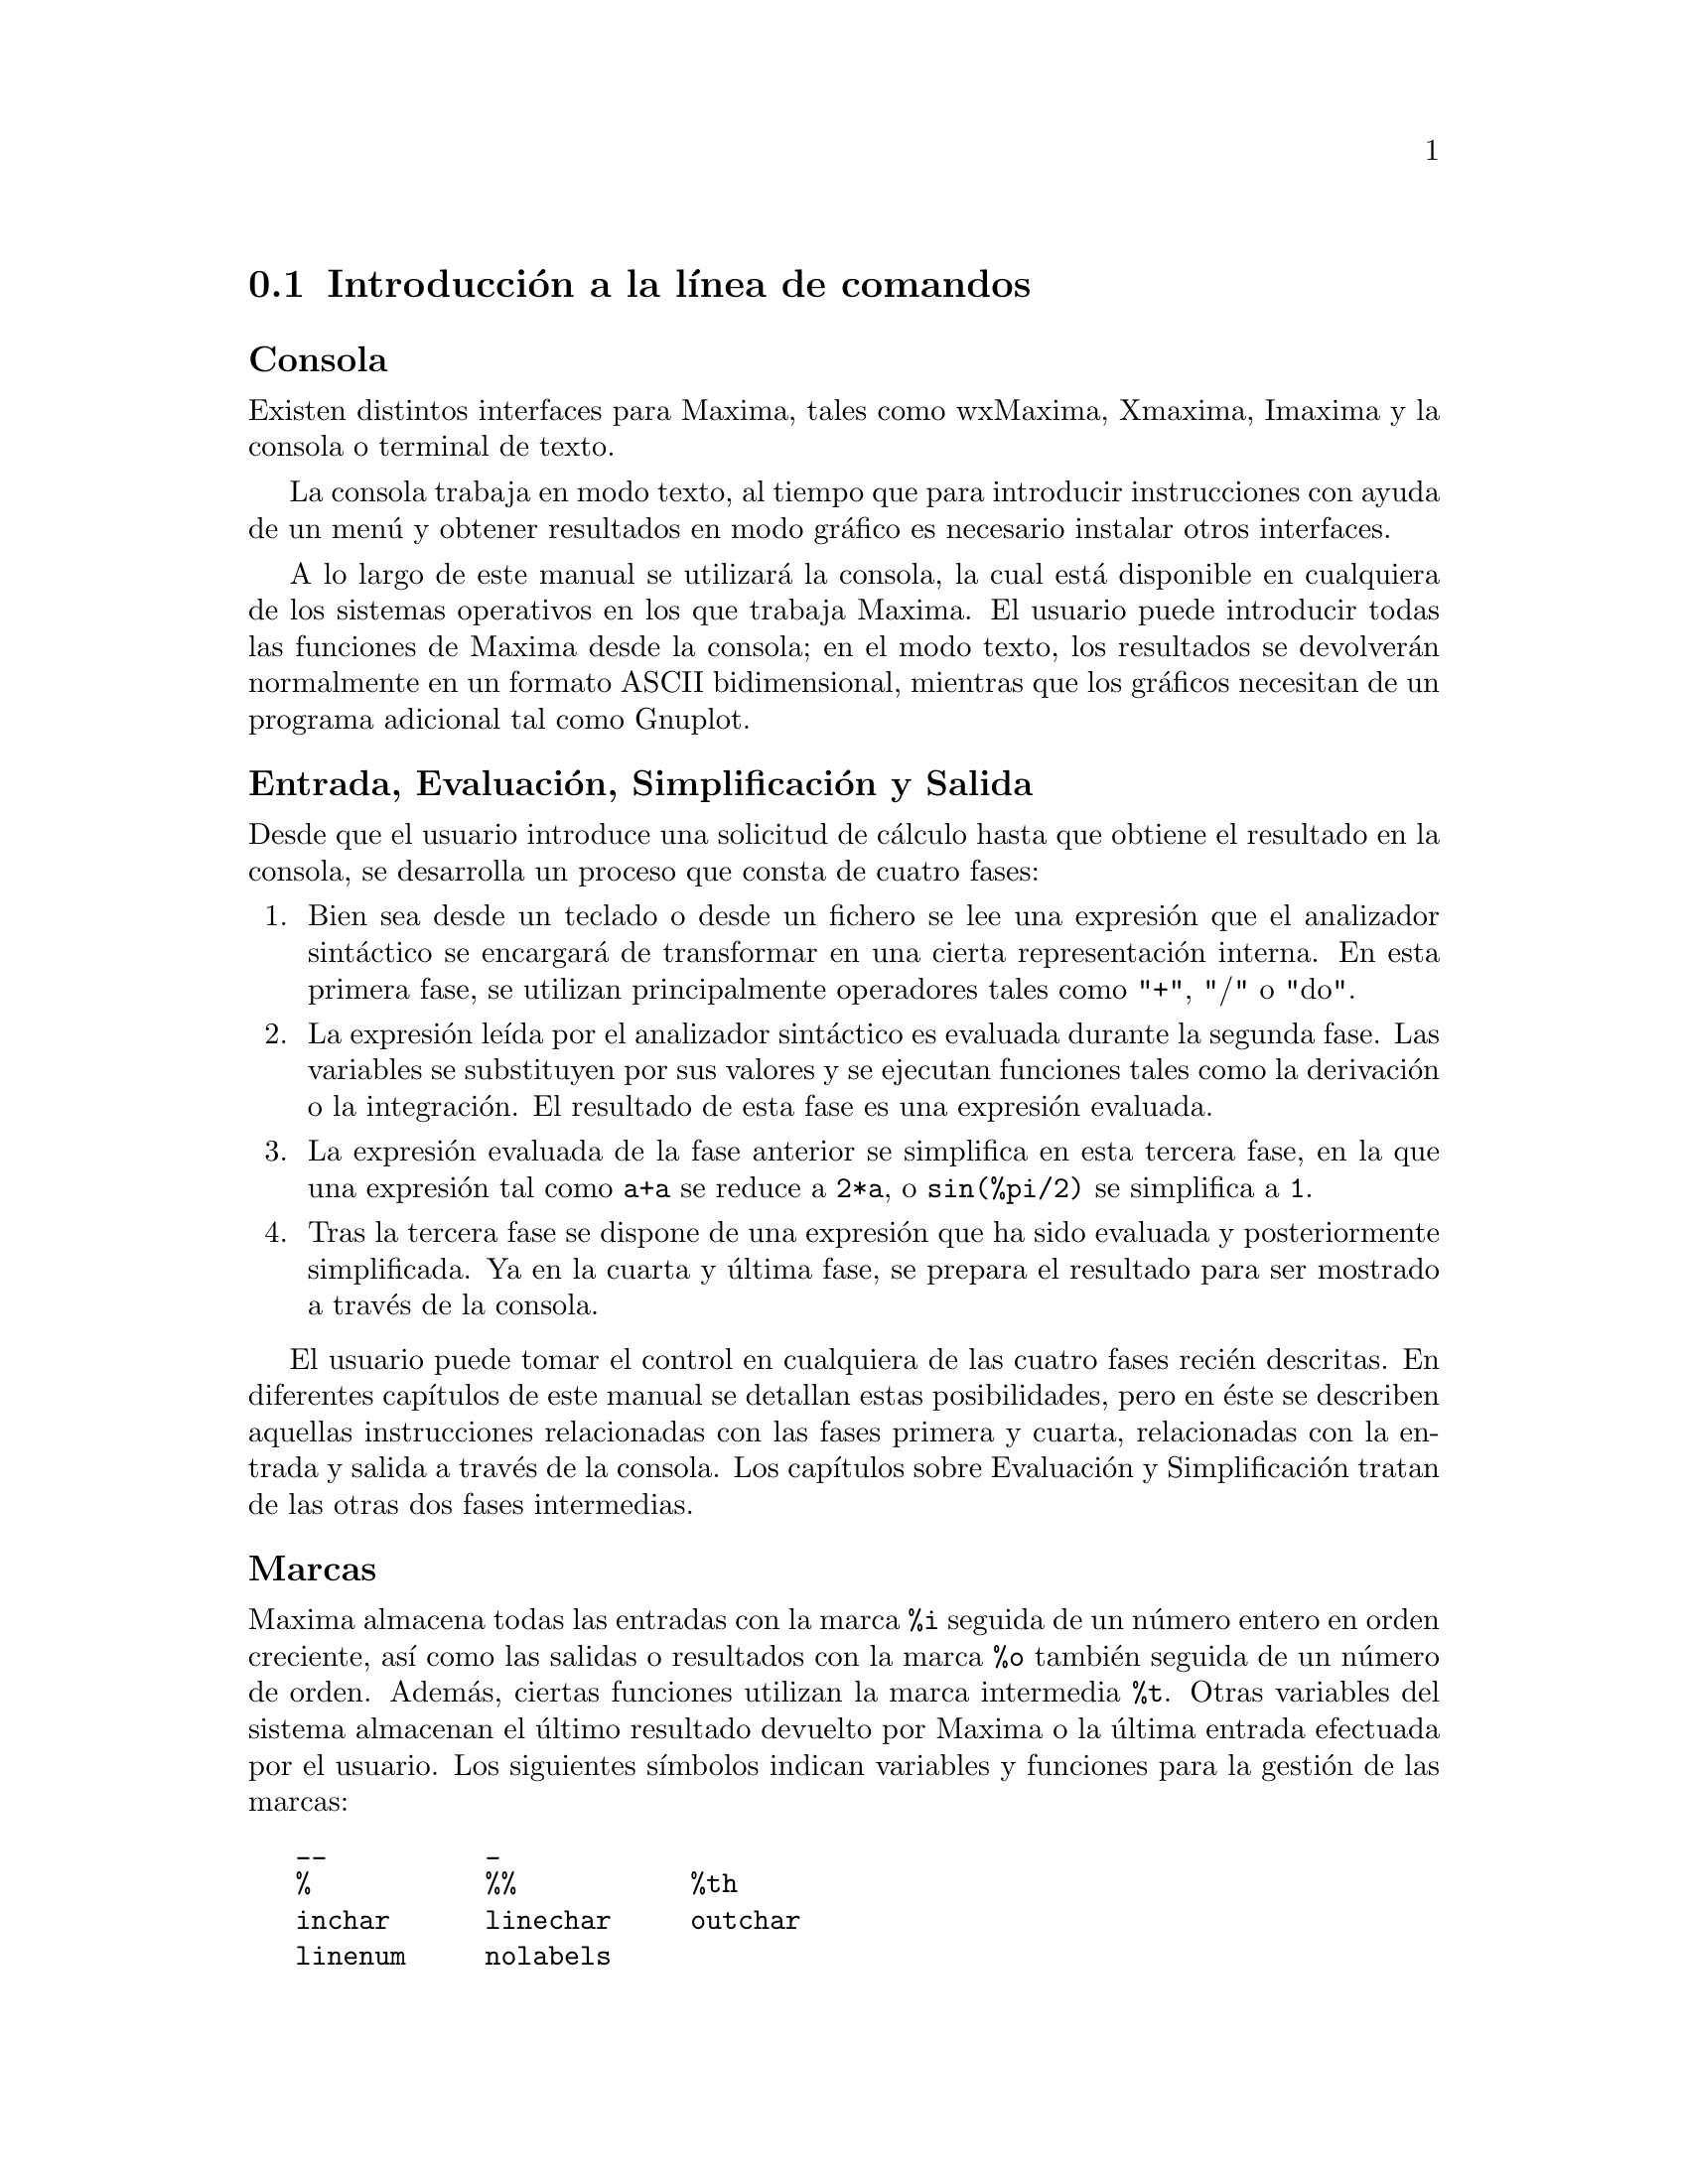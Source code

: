 @c English version 2011-08-10.
@menu
* Introducción a la línea de comandos::
* Funciones y variables para la línea de comandos::
* Funciones y variables para la impresión::
@end menu










@node Introducción a la línea de comandos, Funciones y variables para la línea de comandos, Línea de comandos, Línea de comandos

@section Introducción a la línea de comandos


@subheading Consola

Existen distintos interfaces para Maxima, tales como wxMaxima, Xmaxima, Imaxima
y la consola o terminal de texto.

La consola trabaja en modo texto, al tiempo que para introducir instrucciones
con ayuda de un menú y obtener resultados en modo gráfico es necesario instalar
otros interfaces.

A lo largo de este manual se utilizará la consola, la cual está disponible en
cualquiera de los sistemas operativos en los que trabaja Maxima. El usuario puede
introducir todas las funciones de Maxima desde la consola; en el modo texto, los
resultados se devolverán normalmente en un formato ASCII bidimensional, mientras
que los gráficos necesitan de un programa adicional tal como Gnuplot.

@subheading Entrada, Evaluación, Simplificación y Salida

Desde que el usuario introduce una solicitud de cálculo hasta que obtiene el
resultado en la consola, se desarrolla un proceso que consta de cuatro fases:

@enumerate
@item
Bien sea desde un teclado o desde un fichero se lee una expresión que el
analizador sintáctico se encargará de transformar en una cierta representación
interna. En esta primera fase, se utilizan principalmente operadores tales
como "+", "/" o "do".

@item
La expresión leída por el analizador sintáctico es evaluada
durante la segunda fase. Las variables se substituyen por sus valores y se
ejecutan funciones tales como la derivación o la integración. El resultado 
de esta fase es una expresión evaluada.

@item
La expresión evaluada de la fase anterior se simplifica en esta tercera fase,
en la que una expresión tal como @code{a+a} se reduce a @code{2*a}, o
@code{sin(%pi/2)} se simplifica a @code{1}.

@item
Tras la tercera fase se dispone de una expresión que ha sido evaluada y
posteriormente simplificada. Ya en la cuarta y última fase, se prepara
el resultado para ser mostrado a través de la consola.
@end enumerate

El usuario puede tomar el control en cualquiera de las cuatro fases recién
descritas. En diferentes capítulos de este manual se detallan estas posibilidades,
pero en éste se describen aquellas instrucciones relacionadas con las fases
primera y cuarta, relacionadas con la entrada y salida a través de la consola.
Los capítulos sobre Evaluación y Simplificación tratan
de las otras dos fases intermedias.

@subheading Marcas

Maxima almacena todas las entradas con la marca @code{%i} seguida de un
número entero en orden creciente, así como las salidas o resultados con la
marca @code{%o} también seguida de un número de orden. Además,
ciertas funciones utilizan la marca intermedia @code{%t}. Otras variables
del sistema almacenan el último resultado devuelto por Maxima o la
última entrada efectuada por el usuario. Los siguientes símbolos
indican variables y funciones para la gestión de las marcas:

@verbatim
   __          _        
   %           %%           %th
   inchar      linechar     outchar
   linenum     nolabels
@end verbatim

@subheading Listas informativas

Maxima gestiona listas informativas, cuyos nombres se guardan en la variable
del sistema @code{infolists}. En el presente capítulo se
describen las listas @code{labels}, @code{values} y @code{myoptions}.
Los siguientes símbolos indican variables y funciones
relacionadas con las listas informativas y variables opcionales.

@verbatim
   infolists     labels        values 
   myoptions     optionset
@end verbatim

Otras listas informativas, que se describirán en otros capítulos,
son:

@verbatim
   functions      arrays         macros
   rules          aliases        dependencies 
   gradefs        props          let_rule_packages
   structures
@end verbatim

@subheading Borrado y reiniciación

A fin de establecer el contexto en el que trabaje Maxima, en el que
no haya variables o funciones definidas, o en el que se eliminen
hipótesis, propiedades o definiciones concretas, se dispone de las
siguientes funciones:

@verbatim
   kill     reset     reset_verbosely
@end verbatim

@subheading Otras instrucciones

Se puede acceder a la documentación con los símbolos
@code{?} y @code{??}. En caso de que se utilice @code{?} a modo
de prefijo de un símbolo, éste se interpretará como
símbolo de Lisp. Hay instrucciones para terminar una sesión de 
Maxima o para cambiar a una sesión de Lisp. También es posible conocer el tiempo
que ha necesitado Maxima para realizar un cálculo. Para este tipo de cuestiones,
Maxima dispone de las siguientes instrucciones:

@verbatim
   ?            ??
   playback     prompt     showtime
   quit         to_lisp
@end verbatim

Las funciones @code{read} und @code{readonly} imprimen texto en la consola y
leen la información introducida por el usuario.

@subheading Salida por consola

Antes de mostrar un resultado, se transforma su representación interna 
a otra externa. Por ejemplo, la representación interna de @code{sqrt(x)}
es @code{x^(1/2)}, y ambos formatos pueden ser devueltos por Maxima en
función del valor que guarde la variable opcional @code{sqrtdispflag}.

Los siguientes símbolos y variables opcionales controlan
la salida de resultados por consola:

@verbatim
   %edispflag         absboxchar       display2d
   display_format_internal             exptdispflag
   expt               nexpt            ibase
   linel              lispdisp         negsumdispflag
   obase              pfeformat        powerdisp
   sqrtdispflag       stardisp         ttyoff
@end verbatim

Con las siguientes funciones es posible formatear los resultados:

@verbatim
   disp               display          dispterms
   grind              ldisp            ldisplay
   print
@end verbatim
























@node Funciones y variables para la línea de comandos, Funciones y variables para la impresión, Introducción a la línea de comandos, Línea de comandos

@section Funciones y variables para la línea de comandos


@defvr {Variable del sistema} __
@ifinfo
@vrindex Expresión actual de entrada
@end ifinfo

@code{__} es la expresión de entrada que está siendo actualmente evaluada.
Esto es, mientras se está evaluando una expresión de entrada, 
@code{__} es igual a @var{expr}.

A @code{__} se le asigna la expresión de entrada antes de que ésta sea 
simplificada o evaluada. Sin embargo, el valor de @code{__} es simplificado,
pero no evaluado, cuando su valor es mostrado en el terminal.

La variable @code{__} es reconocida por  @code{batch} y por @code{load}.
Cuando un fichero es procesado por @code{batch}, la variable @code{__}
tiene el mismo significado que en el modo interactivo.
Cuando un fichero es procesado por @code{load}, a la variable @code{__}
se le asigna la última expresión introducida, bien desde el modo
interactivo, bien en un fichero por lotes; en ningún caso se le asigna 
a @code{__} una expresión de entrada del fichero que está siendo procesado.
En particular, si @code{load (@var{filename})} es ejecutado desde el modo
interactivo, entonces @code{__} almacena la expresión @code{load (@var{filename})}
mientras el fichero está siendo procesado.

Véanse también @code{_} y @code{%}.

Ejemplos:

@c ===beg===
@c print ("I was called as", __);
@c foo (__);
@c g (x) := (print ("Current input expression =", __), 0);
@c [aa : 1, bb : 2, cc : 3];
@c (aa + bb + cc)/(dd + ee + g(x));
@c ===end===
@example
(%i1) print ("I was called as", __);
I was called as print(I was called as, __) 
(%o1)              print(I was called as, __)
(%i2) foo (__);
(%o2)                     foo(foo(__))
(%i3) g (x) := (print ("Current input expression =", __), 0);
(%o3) g(x) := (print("Current input expression =", __), 0)
(%i4) [aa : 1, bb : 2, cc : 3];
(%o4)                       [1, 2, 3]
(%i5) (aa + bb + cc)/(dd + ee + g(x));
                            cc + bb + aa
Current input expression = -------------- 
                           g(x) + ee + dd
                                6
(%o5)                        -------
                             ee + dd
@end example

@end defvr





@defvr {Variable del sistema} _
@ifinfo
@vrindex Entrada anterior
@end ifinfo

El símbolo @code{_} representa la última expresión de entrada (esto es, @code{%i1}, @code{%i2}, @code{%i3}, ...).

Al símbolo @code{_} se le asigna la expresión de entrada antes de que ésta sea simplificada o evaluada. Sin embargo, el valor de @code{_} se simplifica (pero no se evalúa) cuando se muestra en el terminal.

La variable @code{_} es reconocida por  @code{batch} y por @code{load}.
Cuando un fichero es procesado por @code{batch}, la variable @code{_}
tiene el mismo significado que en el modo interactivo.
Cuando un fichero es procesado por @code{load}, a la variable @code{_}
se le asigna la última expresión introducida, bien desde el modo
interactivo, bien en un fichero por lotes; en ningún caso se le asigna 
a @code{_} una expresión de entrada del fichero que está siendo procesado.

Véanse también @code{__} y @code{%}.

Ejemplos:

@c ===beg===
@c 13 + 29;
@c :lisp $_
@c _;
@c sin (%pi/2);
@c :lisp $_
@c _;
@c a: 13$
@c b: 29$
@c a + b;
@c :lisp $_
@c _;
@c a + b;
@c ev (_);
@c ===end===
@example
(%i1) 13 + 29;
(%o1)                          42
(%i2) :lisp $_
((MPLUS) 13 29)
(%i2) _;
(%o2)                          42
(%i3) sin (%pi/2);
(%o3)                           1
(%i4) :lisp $_
((%SIN) ((MQUOTIENT) $%PI 2))
(%i4) _;
(%o4)                           1
(%i5) a: 13$
(%i6) b: 29$
(%i7) a + b;
(%o7)                          42
(%i8) :lisp $_
((MPLUS) $A $B)
(%i8) _;
(%o8)                         b + a
(%i9) a + b;
(%o9)                          42
(%i10) ev (_);
(%o10)                         42
@end example

@end defvr



@defvr {Variable del sistema} %
@ifinfo
@vrindex Salida anterior
@end ifinfo

El símbolo @code{%} representa la expresión de salida (esto es, @code{%o1}, @code{%o2}, @code{%o3}, ...)
más reciente calculada por Maxima, independientemente de que la haya mostrado o no.

La variable @code{%} es reconocida por  @code{batch} y por @code{load}.
Cuando un fichero es procesado por @code{batch}, la variable @code{%}
tiene el mismo significado que en el modo interactivo.
Cuando un fichero es procesado por @code{load}, a la variable @code{%}
se le asigna la última expresión introducida, bien desde el modo
interactivo, bien en un fichero por lotes; en ningún caso se le asigna 
a @code{%} una expresión de entrada del fichero que está siendo procesado.

Véanse también @code{_}, @code{%%} y @code{%th}.

@end defvr




@defvr {Variable del sistema} %%
@ifinfo
@vrindex Resultado anterior en una sentencia compuesta
@end ifinfo

En una sentencia compuesta, como @code{block}, @code{lambda} o 
@code{(@var{s_1}, ..., @var{s_n})}, @code{%%} es el valor de la sentencia previa.

La variable @code{%%} no estÃ¡ definida cuando se utiliza en la primera sentencia,
o fuera de una sentencia compuesta.

@code{%%} se puede utilizar con @code{batch} y @code{load}, manteniendo en ambos
casos el mismo significado que en el modo interactivo.

Véase también @code{%}

Ejemplos:

Los siguientes dos ejemplos devuelven el mismo resultado.

@example
(%i1) block (integrate (x^5, x), ev (%%, x=2) - ev (%%, x=1));
                               21
(%o1)                          --
                               2
(%i2) block ([prev], prev: integrate (x^5, x),
               ev (prev, x=2) - ev (prev, x=1));
                               21
(%o2)                          --
                               2

@end example

Una sentencia compuesta puede contener otras sentencias compuestas.
Independientemente de que una sentencia sea simple o compuesta, @code{%%} es 
el valor de la sentencia previa.

@example
(%i3) block (block (a^n, %%*42), %%/6);
                                 n
(%o3)                         7 a
@end example

Dentro de una sentencia compuesta, el valor de @code{%%} puede inspeccionarse
en un punto de interrupción que se abra ejecutando la función @code{break}.
Por ejemplo, escribiendo @code{%%;} en el siguiente ejemplo se obtiene @code{42}.

@example
(%i4) block (a: 42, break ())$

Entering a Maxima break point. Type 'exit;' to resume.
_%%;
42
_
@end example
@end defvr



@deffn {Función} %th (@var{i})
@ifinfo
@fnindex i-ésima salida anterior
@end ifinfo

Es el valor de la expresión de la @var{i}-ésima salida anterior.
Esto es, si la siguiente expresión a calcular es la salida @var{n}-ésima,
@code{%th (@var{m})} es la salida  (@var{n} - @var{m})-ésima.

@code{%th} es reconocido por @code{batch} y @code{load}, interpretándose
de la misma manera que se acaba de indicar. Cuando un fichero es procesado
por @code{load}, @code{%th} se refiere a los cálculos más recientes;
@code{%th} no hace referencia a las expresiones de salida incluidas en el
propio fichero que se está procesando.

Véanse también @code{%} y @code{%%}

Ejemplo:

@code{%th} es útil en ficheros @code{batch} para hacer referencia a grupos de resultados
recién obtenidos.  En este ejemplo se asigna a @code{s} la suma de los cinco resultados.

@example
(%i1) 1;2;3;4;5;
(%o1)                           1
(%o2)                           2
(%o3)                           3
(%o4)                           4
(%o5)                           5
(%i6) block (s: 0, for i:1 thru 5 do s: s + %th(i), s);
(%o6)                          15
@end example
@end deffn



@deffn {Símbolo especial} ?
@ifinfo
@fnindex Busca en la documentaci&oacute;n
@end ifinfo

Como prefijo de una función o nombre de variable, @code{?} significa que el nombre es de Lisp, no de Maxima.
Por ejemplo, @code{?round} representa la función de Lisp @code{ROUND}.
Véase @code{Lisp y Maxima} para más información.

La notación @code{? word} (un símbolo de interrogación
seguido de una palabra y separados por un espacio)
equivale a @code{describe ("word")}.
El símbolo de interrogación debe escribirse al
comienzo de la línea de entrada; en caso contrario
no se reconoce como una solicitud de documentación.

@end deffn

@deffn {Símbolo especial} ??
@ifinfo
@fnindex Busca coincidencias inexactas en la documentaci&oacute;n
@end ifinfo

La notación @code{?? palabra} (@code{??} seguido de un espacio
y una palabra) equivale a @code{describe("palabra", inexact)}.
El símbolo de interrogación debe escribirse al
comienzo de la línea de entrada; en caso contrario
no se reconoce como una solicitud de documentación.

@end deffn



@defvr {Variable opcional} inchar
Valor por defecto: @code{%i}

La variable @code{inchar} es el prefijo de las etiquetas de las
expresiones introducidas por el usuario. Maxima crea automáticamente 
una etiqueta para cada expresión de entrada concatenando @code{inchar} 
y @code{linenum}.

A @code{inchar} se le puede asignar cualquier símbolo 
o cadena, no necesariamente un caracácter sencillo. Puesto que
internamente Maxima solo tiene en cuenta el primer carácter del
prefijo, los prefijos @code{inchar}, @code{outchar} y @code{linechar}
deben comenzar con caracteres diferentes; en caso contrario, sentencias
como @code{kill(inlables)} pueden dar resultados inesperados.

Véase también @code{labels}.

Ejemplo:

@c ===beg===
@c inchar: "input";
@c expand((a+b)^3);
@c ===end===
@example
(%i1) inchar: "input";
(%o1)                         input
(input2) expand((a+b)^3);
                     3        2      2      3
(%o2)               b  + 3 a b  + 3 a  b + a
(input3)
@end example

@end defvr


@defvr {Variable del sistema} infolists
Valor por defecto: @code{[]}

La variable @code{infolists} es una lista con los nombres de todas las listas que guardan información sobre Maxima. Estas son:

@table @code
@item labels
Todas las etiquetas @code{%i}, @code{%o} y @code{%t} con valores asignados.
@item values
Todos los átomos que son variables de usuario, no opciones de Maxima creadas con  @code{:} o @code{::}.
@item functions
Todas las funciones de usuario creadas con @code{:=} o @code{define}.
@item arrays
Arreglos declarados y no declarados, creados por @code{:}, @code{::} o @code{:=}.
@c AREN'T THERE OTHER MEANS OF CREATING ARRAYS ??
@item macros
Cualquier macro definida por el usuario.
@item myoptions
Todas las opciones inicializadas por el usuario, independientemente de que posteriormente hayan sido devueltas a sus valores por defecto.
@item rules
Reglas de patrones y simplificación definidas por el usuario, creadas con @code{tellsimp}, @code{tellsimpafter}, @code{defmatch} o @code{defrule}.
@item aliases
Átomos que tienen un "alias" definido por el usuario, creado por las funciones @code{alias}, @code{ordergreat} o @code{orderless} o por haber declarado el átomo como @code{noun} (nombre) con @code{declare}.
@item dependencies
Átomos que tienen dependencias funcionales, creados por las funciones @code{depends} o @code{gradef}.
@item gradefs
Funciones que tienen derivadas definidas por el usuario, creadas por la función @code{gradef}.
@item props
Todos los átomos que tengan cualquier propiedad que no sea de las mencionadas hasta ahora, como las establecidas por @code{atvalue}, @code{matchdeclare}, etc., así como propiedadas especificadas en la función @code{declare}.
@item let_rule_packages
Todos los paquetes de reglas @code{let} definidos por el usuario, junto con el paquete especial @code{default_let_rule_package}; @code{default_let_rule_package} es el nombre del paquete de reglas utilizado cuando no se use ningún otro especificado por el usuario.
@end table

@end defvr



@deffn {Función} kill (@var{a_1}, ..., @var{a_n})
@deffnx {Función} kill (labels)
@deffnx {Función} kill (inlabels, outlabels, linelabels)
@deffnx {Función} kill (@var{n})
@deffnx {Función} kill ([@var{m}, @var{n}])
@deffnx {Función} kill (values, functions, arrays, ...)
@deffnx {Función} kill (all)
@deffnx {Función} kill (allbut (@var{a_1}, ..., @var{a_n}))
Elimina todas las asignaciones (valor, función, arreglo o regla) hechas a los
argumentos @var{a_1}, ..., @var{a_n}.
Un argumento @var{a_k} puede ser un símbolo o el elemento
de un array. Si @var{a_k} es elemento de un array, @code{kill} elimina la
asignación hecha a este elemento sin afectar al resto del array.

Se reconocen varios argumentos especiales. 
Se pueden combinar diferentes clases de argumentos, 
como por ejemplo, @code{kill (inlabels, functions, allbut (foo, bar))}.

La instrucción @code{kill (labels)} borra todas las asignaciones asociadas
a las etiquetas de entrada, de salida e intermedias creadas hasta el
momento. La instrucción @code{kill (inlabels)} elimina únicamente
las asignaciones de las etiquetas de entrada que comienzan con el
valor actual de @code{inchar}. Del mismo modo, @code{kill (outlabels)}
elimina únicamente las asignaciones de las etiquetas de salida
que comienzan con el valor actual de @code{outchar}. Finalmente,
@code{kill (linelabels)} elimina únicamente las asignaciones
de las etiquetas de las expresiones intermedias
que comienzan con el valor actual de @code{linechar}.

La instrucción @code{kill (@var{n})}, siendo @var{n} un entero,
elimina las asignaciones de las últimas @var{n} etiquetas, tanto
de entrada como de salida.

La instrucción @code{kill ([@var{m}, @var{n}])} elimina las asignaciones
hechas a las etiquetas de entrada y salida desde la @var{m} hasta la@var{n}.

La instrucción @code{kill (@var{infolist})}, siendo @var{infolist} 
cualquier elemento de @code{infolists} (como @code{values}, @code{functions} 
o @code{arrays}), elimina todas las asignaciones hechas a los elementos de
@var{infolist}. Véase también @code{infolists}.

La instrucción @code{kill (all)} elimina todas las asignaciones de
todas las variables, pero no reinicia las variables globales a sus
valores por defecto. Véase también @code{reset}.

La instrucción @code{kill (allbut (@var{a_1}, ..., @var{a_n}))}
elimina las asignaciones hechas a todas las variables,
excepto a @var{a_1}, ..., @var{a_n}; la instrucción
@code{kill (allbut (@var{infolist}))} elimina todas las asignaciones,
excepto las de los elementos de @var{infolist}, pudiendo ser @var{infolist}
igual a @code{values}, @code{functions}, @code{arrays}, etc.

La memoria reservada para una asignación no se libera hasta que
no se vacíen todos los símbolos
asociados con esta asignación; por ejemplo, para liberar la memoria
del valor de un símbolo es necesario eliminar tanto
la asignación de la etiqueta de salida que muestra el resultado,
como la del propio símbolo.

La función @code{kill} no evalua sus argumentos. 
El operador comilla-comilla, @code{'@w{}'}, obliga a que se realice la evaluación.

La llamada @code{kill (@var{symbol})} elimina todas las propiedades de @var{symbol}.
Por el contrario, @code{remvalue}, @code{remfunction}, @code{remarray} y @code{remrule}
eliminan propiedades específicas. 

@code{kill} siempre devuelve @code{done}, incluso cuando alguno de sus 
argumentos carecía de asignación previa. 

@end deffn



@deffn {Función} labels (@var{symbol})
@deffnx {Variable del sistema} labels
Retorna la lista de etiquetas de entrada, salida o de expresiones intermedias las cuales empiezan con @var{symbol}. 
Típicamente @var{symbol} es el valor de las variables @code{inchar}, @code{outchar} o @code{linechar}. 
El caractér de etiqueta puede ser pasado con o sin signo de porcentaje, 
así, por ejemplo, @code{i} y @code{%i} producen el mismo resultado.  

Si ninguna etiqueta empieza con @var{symbol}, @code{labels} retorna a una
lista vacía. 

La función @code{labels} no evalua su argumento.
El operador comilla-comilla, @code{'@w{}'}, obliga a que se realice la evaluación.
Por ejemplo, 
@code{labels (''inchar)} devuelve las etiquetas de entrada que empiezan con el caractér de etiqueta de entrada actual. 

La variable @code{labels} es una lista de las etiquetas de entrada, salida y expresiones intermedias, incluyendo todas las etiquetas anteriores en el caso de que @code{inchar}, @code{outchar} o @code{linechar} hayan sido redefinidas. 

Por defecto, Maxima muestra el resultado de cada expresión introducida por el usuario, asignando al resultado una etiqueta de salida. 
La salida (es decir el resultado) puede ser suprimida terminando la expresión de entrada con un @code{$} (signo de dólar) en vez de un @code{;} (punto y coma). 
En este caso, se crea la etiqueta de salida y se le asigna el resultado, aunque éste no se muestre; aún así, la etiqueta puede ser referenciada de la misma forma que se hace con aquéllas cuyos resultados sí son mostrados.

Véanse también: @code{%}, @code{%%} y @code{%th}. 

Las etiquetas de expresiones intermedias pueden ser generadas por algunas funciones. El interruptor @code{programmode} controla si @code{solve} y algunas otras funciones generan etiquetas de expresiones intermedias en vez de retornar una lista de expresiones. 
Algunas otras funciones, tales como @code{ldisplay}, siempre generan etiquetas de expresiones intermedias. 
 

Véase también: @code{inchar}, @code{outchar}, @code{linechar} y @code{infolists}.

@end deffn




@defvr {Variable opcional} linechar
Valor por defecto: @code{%t}

La variable @code{linechar} es el prefijo de las etiquetas que
genera Maxima para expresiones intermedias. Cuando sea necesario,
Maxima creará una etiqueta para cada expresión intermedia 
concatenando @code{linechar} y @code{linenum}.

A @code{linechar} se le puede asignar cualquier símbolo 
o cadena, no necesariamente un caracácter sencillo. Puesto que
internamente Maxima solo tiene en cuenta el primer carácter del
prefijo, los prefijos @code{inchar}, @code{outchar} y @code{linechar}
deben comenzar con caracteres diferentes; en caso contrario, sentencias
como @code{kill(inlables)} pueden dar resultados inesperados.

Las expresiones intermedias pueden ser mostradas o no.
Véanse también @code{programmode} y @code{labels}.

@end defvr



@defvr {Variable del sistema} linenum
El número de la línea del par de expresiones de entrada y salida actuales. 
@end defvr



@defvr {Variable del sistema} myoptions
Valor por defecto: @code{[]}

@code{myoptions} es la lista de todas las opciones que nunca fueron reconfiguradas por el usuario, aunque éstas hayan sido reconfiguradas a su valor por defecto. 

@end defvr


@defvr {Variable opcional} nolabels
Valor por defecto: @code{false}

Cuando @code{nolabels} vale @code{true},
las etiquetas de entrada y salida 
(@code{%i} y @code{%o}, respectivamente)
son mostradas, pero a éstas no se les 
asignan los resultados; además, las etiquetas no se
incorporan a la lista @code{labels}.
Puesto que a las etiquetas no se les asignan resultados, 
el colector de basura puede recuperar la memoria ocupada
por éstos.

En el caso contrario, a las etiquetas de entrada y salida se les asignan los resultados correspondientes y son añadidas a la lista @code{labels}.

Las etiquetas de expresiones intermedias (@code{%t}) no se ven afectadas por la variable @code{nolabels};
independientemente de que @code{nolabels} valga @code{true} o @code{false}, a las etiquetas de expresiones intermedias se les asignan siempre valores, además de ser añadidas a la lista @code{labels}.

Véanse también @code{batch}, @code{batchload} y @code{labels}. 

@end defvr


@defvr {Variable opcional} optionset
Valor por defecto: @code{false}

Cuando @code{optionset} tiene como valor @code{true}, Maxima imprime un
mensaje cada vez que una opción de Maxima es reconfigurada. Esto es 
muy útil si el usuario duda con frecuencia de la correctitud de alguna
opción y quiere estar seguro de la variable a la que él asignó un
valor fue verdaramente una variable opción (o interruptor). 

Ejemplo:

@example
(%i1) optionset:true;
assignment: assigning to option optionset
(%o1)                         true
(%i2) gamma_expand:true;
assignment: assigning to option gamma_expand
(%o2)                         true
@end example
@end defvr


@defvr {Variable opcional} outchar
Valor por defecto: @code{%o}

La variable @code{outchar} es el prefijo de las etiquetas de las 
expresiones calculadas por Maxima. Maxima crea automáticamente 
una etiqueta para cada expresión calculada concatenando @code{outchar}
y @code{linenum}.

A @code{outchar} se le puede asignar cualquier símbolo 
o cadena, no necesariamente un caracácter sencillo. Puesto que
internamente Maxima solo tiene en cuenta el primer carácter del
prefijo, los prefijos @code{inchar}, @code{outchar} y @code{linechar}
deben comenzar con caracteres diferentes; en caso contrario, sentencias
como @code{kill(inlables)} pueden dar resultados inesperados.

Véase también @code{labels}.

Ejemplo:

@c ===beg===
@c outchar: "output";
@c expand((a+b)^3);
@c ===end===
@example
(%i1) outchar: "output";
(output1)                    output
(%i2) expand((a+b)^3);
                     3        2      2      3
(output2)           b  + 3 a b  + 3 a  b + a
(%i3)
@end example
@end defvr



@deffn {Función} playback ()
@deffnx {Función} playback (@var{n})
@deffnx {Función} playback ([@var{m}, @var{n}])
@deffnx {Función} playback ([@var{m}])
@deffnx {Función} playback (input)
@deffnx {Función} playback (slow)
@deffnx {Función} playback (time)
@deffnx {Función} playback (grind)
Muestra las entradas, salidas y expresiones intermedias 
sin recalcularlas. 
@code{playback} sólo muestra las expresiones asociadas con etiquetas; 
cualquier otra salida (tal como texto impreso por @code{print} o @code{describe}, o mensajes de error) no es mostrada. 
Véase también: @code{labels}. 

@code{playback} no evalua sus argumentos. 
El operador comilla-comilla, @code{'@w{}'}, obliga a que se realice la evaluación.
@code{playback} siempre devuelve @code{done}. 

@code{playback ()} (sin argumentos) muestra todas las entradas, salidas y expresiones intermedias generadas hasta el momento. 
Una expresión de salida es mostrada incluso si ésta fue suprimida por el caracter de terminación @code{$}, cuando fue originalmente calculada. 

@code{playback (@var{n})}  muestra las @var{n} expresiones más recientes. Cada entrada, salida y expresión intermedia cuenta como una. 

@code{playback ([@var{m}, @var{n}])} muestra entradas, salidas y expresiones intermedias con los números desde @var{m} hasta @var{n}, ambos inclusive. 

@code{playback ([@var{m}])} es equivalente a @code{playback ([@var{m}, @var{m}])};
esto usualmente imprime un par de expresiones de entrada y salida. 

@code{playback (input)} muestra todas las expresiones de entrada generadas hasta el momento. 

@code{playback (slow)} hace pausas entre expresiones y
espera a que el usuario pulse la tecla @code{enter} para continuar. 
Esto es un comportamiento similar a @code{demo}. 

@c WHAT DOES THE FOLLOWING MEAN ???
@c HAY QUE ESPERAR PARA ACLARAR ESTA PARTE
@code{playback (slow)} es muy útil en conjunción con @code{save} o
@code{stringout} cuando se crea un archivo secundario de almacenamiento con el objetivo de elegir cuidadosamente las expresiones realmente útiles. 

@c @code{playback (slow)} is useful in conjunction with @code{save} or @code{stringout}
@c when creating a secondary-storage file in order to pick out useful expressions.

@code{playback (time)} muestra el tiempo de computo por cada expresión. 

@c DON'T BOTHER TO MENTION OBSOLETE OPTIONS !!!
@c The arguments @code{gctime} and @code{totaltime} have the same effect as @code{time}.

@code{playback (grind)} muestra las expresiones de entrada 
en el mismo formato como la función @code{grind}. 
Las expresiones de salida no se ven afectadas por la opción 
@code{grind}. 
Vea @code{grind}. 
Los argumentos pueden ser combinados, por ejemplo, 
@code{playback ([5, 10], grind, time, slow)}.
@c APPEARS TO BE input INTERSECT (UNION OF ALL OTHER ARGUMENTS). CORRECT ???

@end deffn


@defvr {Variable opcional} prompt
Valor por defecto: @code{_}

@code{prompt} es el símbolo del prompt de la función @code{demo}, 
del modo @code{playback (slow)} y del bucle de interrupción de Maxima (el que se invoca con @code{break}). 

@end defvr




@deffn {Función} quit ()
Termina una sesión de Maxima. 
Nótese que la función debe ser invocada como @code{quit();} o @code{quit()$}, no como @code{quit}. 

Para parar un cálculo muy demorado 
pulse @code{Control-C}. 
La acción por defecto es retornar a prompt de Maxima. 
Si @code{*debugger-hook*} tiene como valor @code{nil},
pulsar @code{Control-C} abrirá el depurador de Lisp. 
Vea también: @code{debugging}. 

@end deffn


@deffn {Función} read (@var{expr_1}, ..., @var{expr_n})
Imprime @var{expr_1}, ..., @var{expr_n} y a continuación lee una expresión desde la consola y devuelve la expresión evaluada. La expresión termina con un punto y coma @code{;} o con el símbolo de dólar @code{$}.

Véase también @code{readonly}.

@example
(%i1) foo: 42$ 
(%i2) foo: read ("foo vale", foo, " -- nuevo valor.")$
foo vale 42  -- nuevo valor. 
(a+b)^3;
(%i3) foo;
                                     3
(%o3)                         (b + a)
@end example

@end deffn



@deffn {Función} readonly (@var{expr_1}, ..., @var{expr_n})
Imprime @var{expr_1}, ..., @var{expr_n} y a continuación lee una expresión desde la consola y devuelve la expresión sin evaluar. La expresión termina con un punto y coma @code{;} o con el símbolo de dólar @code{$}.

@example
(%i1) aa: 7$
(%i2) foo: readonly ("Introducir expresion:");
Introducir expresion: 
2^aa;
                                  aa
(%o2)                            2
(%i3) foo: read ("Introducir expresion:");
Introducir expresion: 
2^aa;
(%o3)                            128
@end example

Véase también @code{read}.

@end deffn



@deffn {Función} reset ()
Reconfigura muchas variables y opciones globales y algunas otras variables a sus valores por defecto. 

@code{reset} procesa las variables que se encuentran en la lista Lisp 
@code{*variable-initial-values*}. 
La macro Lisp @code{defmvar} pone las variables en ésta lista (entre otras acciones). 
Muchas, pero no todas, las variables y opciones globales son definidas por @code{defmvar}, y algunas variables definidas por @code{defmvar} no son ni variables ni opciones globales. 

@end deffn


@defvr {Variable opcional} showtime
Valor por defecto: @code{false}

Cuando @code{showtime} tiene como valor @code{true}, el tiempo de cálculo y el tiempo de retardo se imprimen junto con la salida de cada expresión. 

El tiempo de cálculo se almacena siempre, de manera que @code{time} y @code{playback} puedan mostrar el tiempo de cálculo incluso cuando @code{showtime} vale @code{false}.

Véase también @code{timer}.

@end defvr


@deffn {Function} to_lisp ()
Entra en el intérprete Lisp bajo Maxima. @code{(to-maxima)} retorna de nuevo a Maxima. 

Ejemplo:

Define una función y entra en el nivel Lisp. La definición
se consulta en la lista de propiedades, luego se extrae la definición
de la función, se factoriza y almacena el resultado en la variable @code{$result}.
Esta variable se puede utilizar luego una vez se haya vuelto al nivel
de Maxima.

@example
(%i1) f(x):=x^2+x;
                                         2
(%o1)                           f(x) := x  + x
(%i2) to_lisp();
Type (to-maxima) to restart, ($quit) to quit Maxima.

MAXIMA> (symbol-plist '$f)
(MPROPS (NIL MEXPR ((LAMBDA) ((MLIST) $X) ((MPLUS) ((MEXPT) $X 2) $X))))
MAXIMA> (setq $result ($factor (caddr (mget '$f 'mexpr))))
((MTIMES SIMP FACTORED) $X ((MPLUS SIMP IRREDUCIBLE) 1 $X))
MAXIMA> (to-maxima)
Returning to Maxima
(%o2)                                true
(%i3) result;
(%o3)                              x (x + 1)
@end example
@end deffn



@defvr {Variable del sistema} values
Valor inicial: @code{[]}

@code{values} es una lista de todas las variables que el usuario ha creado
(no incluye las opciones de Maxima ni los interruptores). 
La lista comprende los símbolos a los que se ha asignado un
valor mediante @code{:} o @code{::}.

Si el valor de una variable se borra con cualquiera de las instrucciones
@code{kill}, @code{remove} o @code{remvalue}, dicha variable desaparece
de la lista @code{values}.

Véase @code{functions} para una lista de funciones definidas por el
usuario.

Ejemplos:

Primero, @code{values} muestra los símbolos @code{a}, 
@code{b} y @code{c}, pero no @code{d}, pues no tiene valor asignado,
ni la función de usuario @code{f}. Luego los valores de las variables se
borran y @code{values} queda como una lista vacía.

@c ===beg===
@c [a:99, b:: a-90, c:a-b, d, f(x):=x^2];
@c values;
@c [kill(a), remove(b,value), remvalue(c)];
@c values;
@c ===end===
@example
(%i1) [a:99, b::a-90, c:a-b, d, f(x):= x^2];
                                                  2
(%o1)                     [99, 9, 90, d, f(x) := x ]
(%i2) values;
(%o2)                              [a, b, c]
(%i3) [kill(a), remove(b,value), remvalue(c)];
(%o3)                          [done, done, [c]]
(%i4) values;
(%o4)                                 []
@end example

@end defvr













@node Funciones y variables para la impresión, , Funciones y variables para la línea de comandos, Línea de comandos

@section Funciones y variables para la impresión


@defvr {Variable opcional} %edispflag
Valor por defecto: @code{false}

Si @code{%edispflag} vale @code{true}, Maxima muestra @code{%e} elevado
a un exponente negativo como un cociente. Por ejemplo, @code{%e^-x} se
muestra como @code{1/%e^x}. Véase también @code{exptdispflag}.

Ejemplo:

@c ===beg===
@c %e^-10;
@c %edispflag:true$
@c %e^-10;
@c ===end===
@example
(%i1) %e^-10;
                               - 10
(%o1)                        %e
(%i2) %edispflag:true$
(%i3) %e^-10;
                               1
(%o3)                         ----
                                10
                              %e
@end example
@end defvr



@defvr {Variable opcional} absboxchar
Valor por defecto: @code{!}

La variable @code{absboxchar} es el carácter utilizado para representar el valor absoluto de una expresión que ocupa más de una línea de altura.

Ejemplo:

@example
(%i1) abs((x^3+1));
                            ! 3    !
(%o1)                       !x  + 1!
@end example
@end defvr


@deffn {Función} disp (@var{expr_1}, @var{expr_2}, ...)

Es como @code{display} pero sólo se muestran los valores de
los argumentos, no las ecuaciones. Es útil para argumentos 
complicados que no tienen nombre o en situaciones en las que 
solamente es de interés el valor del argumento pero no su nombre.

Véanse también @code{ldisp} y @code{print}.

Ejemplos:

@c ===beg===
@c b[1,2]:x-x^2$
@c x:123$
@c disp(x, b[1,2], sin(1.0));
@c ===end===
@example
(%i1) b[1,2]:x-x^2$
(%i2) x:123$
(%i3) disp(x, b[1,2], sin(1.0));
                               123

                                  2
                             x - x

                        .8414709848078965

(%o3)                         done
@end example
@end deffn


@deffn {Función} display (@var{expr_1}, @var{expr_2}, ...)

Muestra las ecuaciones cuyos miembros izquierdos son 
@var{expr_i} sin evaluar y cuyos miembros derechos son los 
valores de las expresiones. Esta función es útil en los 
bloques y en las sentencias @code{for} para mostrar resultados 
intermedios.  Los argumentos de @code{display} suelen ser átomos, 
variables subindicadas o llamadas a funciones.

Véanse también @code{ldisplay}, @code{disp} y @code{ldisp}.

Ejemplos:

@c ===beg===
@c b[1,2]:x-x^2$
@c x:123$
@c display(x, b[1,2], sin(1.0));
@c ===end===
@example
(%i1) b[1,2]:x-x^2$
(%i2) x:123$
(%i3) display(x, b[1,2], sin(1.0));
                             x = 123

                                      2
                         b     = x - x
                          1, 2

                  sin(1.0) = .8414709848078965

(%o3)                         done
@end example
@end deffn


@defvr {Variable opcional} display2d
Valor por defecto: @code{true}

Si @code{display2d} vale @code{false}, la salida por consola es
una cadena unidimensional, en lugar de una expresión bidimensional.

Véase también @code{leftjust} para cambiar la justificación a
la izquierda o el centrado de la ecuación.

Ejemplo:

@c ===beg===
@c x/(x^2+1);
@c display2d:false$
@c x/(x^2+1);
@c ===end===
@example
(%i1) x/(x^2+1);
                               x
(%o1)                        ------
                              2
                             x  + 1
(%i2) display2d:false$
(%i3) x/(x^2+1);
(%o3) x/(x^2+1)
@end example
@end defvr


@defvr {Variable opcional} display_format_internal
Valor por defecto: @code{false}

Si @code{display_format_internal} vale @code{true},
las expresiones se muestran sin ser transformadas de manera que oculten su representación matemática interna. Se representa lo que la función @code{inpart} devolvería, en oposición a @code{part}.

Ejemplos:

@example
User     part       inpart
a-b;      a - b     a + (- 1) b

           a            - 1
a/b;       -         a b
           b
                       1/2
sqrt(x);   sqrt(x)    x

          4 X        4
X*4/3;    ---        - X
           3         3
@end example

@end defvr


@deffn {Función} dispterms (@var{expr})
Muestra @var{expr} en partes, una debajo de la otra.
Esto es, primero se muestra el operador de @var{expr}, luego 
cada término si se trata de una suma, o cada factor si es un 
producto, o si no se muestra separadamente la parte de una expresión 
más general. Es útil si @var{expr} es demasiado grande para 
representarla de otra forma.  Por ejemplo, si @code{P1}, @code{P2}, ...  
son expresiones muy grandes, entonces el programa de representación 
puede superar el espacio de almacenamiento tratando de mostrar 
@code{P1 + P2 + ...} todo junto.  Sin embargo, @code{dispterms (P1 + P2 + ...)} 
muestra @code{P1}, debajo  @code{P2}, etc.  Cuando una expresión exponencial 
es demasiado ancha para ser representada como @code{A^B}, si no se utiliza 
@code{dispterms}, entonces aparecerá como @code{expt (A, B)} (o como 
@code{ncexpt (A, B)}, en lugar de @code{A^^B}).

Ejemplo:

@example
(%i1) dispterms(2*a*sin(x)+%e^x);

+

2 a sin(x)

  x
%e

(%o1)                         done
@end example
@end deffn


@deffn {Símbolo especial} expt (@var{a}, @var{b})
@deffnx {Símbolo especial} ncexpt (@var{a}, @var{b})
Si una expresión exponencial es demasiado ancha para ser mostrada como @code{@var{a}^@var{b}} aparecerá como @code{expt (@var{a}, @var{b})} (o como @code{ncexpt (@var{a}, @var{b})} en lugar de @code{@var{a}^^@var{b}}).

@c THIS SEEMS LIKE A BUG TO ME. expt, ncexpt SHOULD BE RECOGNIZED SINCE MAXIMA
@c ITSELF PRINTS THEM SOMETIMES. THESE SHOULD JUST SIMPLIFY TO ^ AND ^^, RESPECTIVELY.
Las funciones @code{expt} y @code{ncexpt} no se reconocen en una entrada.

@end deffn


@defvr {Variable opcional} exptdispflag
Valor por defecto: @code{true}

Si @code{exptdispflag} vale @code{true}, Maxima muestra las expresiones con 
exponentes negativos como cocientes. Véase también @code{%edispflag}.

Ejemplo:

@example
(%i1) exptdispflag:true;
(%o1)                         true
(%i2) 10^-x;
                                1
(%o2)                          ---
                                 x
                               10
(%i3) exptdispflag:false;
(%o3)                         false
(%i4) 10^-x;
                                - x
(%o4)                         10
@end example

@end defvr


@deffn {Función} grind (@var{expr})
@deffnx {Variable opcional} grind
La función @code{grind} imprime @var{expr}
en la consola en un formato admisible como entrada para Maxima. La función 
@code{grind} devuelve siempre @code{done}.

Cuando @var{expr} es el nombre de una función o macro, @code{grind}
muestra la definición de la función o de la macro en lugar de sólo
su nombre.

Véase también @code{string}, que devuelve una cadena en lugar de imprimir la salida. La función
@code{grind} intenta imprimir la expresión de forma que sea lago más sencilla de leer que la salida de @code{string}.

Cuando la variable @code{grind} vale @code{true},
la salida de @code{string} y @code{stringout} tienen el mismo formato que la de @code{grind};
en caso contrario no se formatea la salida de esas funciones.
El valor por defecto de la variable @code{grind} es @code{false}.

La variable @code{grind} también se puede utilizar como  argumento en @code{playback}.
Si @code{grind} está presente,
@code{playback} imprime las expresiones de entrada en el mismo formato que lo hace la función @code{grind};
en caso contrario no se formatean la expresiones de entrada.

La función @code{grind} evalúa sus argumentos.

Ejemplos:

@c ===beg===
@c aa + 1729;
@c grind (%);
@c [aa, 1729, aa + 1729];
@c grind (%);
@c matrix ([aa, 17], [29, bb]);
@c grind (%);
@c set (aa, 17, 29, bb);
@c grind (%);
@c exp (aa / (bb + 17)^29);
@c grind (%);
@c expr: expand ((aa + bb)^10);
@c grind (expr);
@c string (expr);
@c cholesky (A):= block ([n : length (A), L : copymatrix (A),
@c   p : makelist (0, i, 1, length (A))], 
@c   for i thru n do for j : i thru n do
@c   (x : L[i, j], x : x - sum (L[j, k] * L[i, k], k, 1, i - 1), 
@c   if i = j then @c   p[i] : 1 / sqrt(x) else L[j, i] : x * p[i]), 
@c   for i thru n do L[i, i] : 1 / p[i],
@c   for i thru n do for j : i + 1 thru n do L[i, j] : 0, L)$
@c grind (cholesky);
@c string (fundef (cholesky));
@c ===end===
@example
(%i1) aa + 1729;
(%o1)                       aa + 1729
(%i2) grind (%);
aa+1729$
(%o2)                         done
(%i3) [aa, 1729, aa + 1729];
(%o3)                 [aa, 1729, aa + 1729]
(%i4) grind (%);
[aa,1729,aa+1729]$
(%o4)                         done
(%i5) matrix ([aa, 17], [29, bb]);
                           [ aa  17 ]
(%o5)                      [        ]
                           [ 29  bb ]
(%i6) grind (%);
matrix([aa,17],[29,bb])$
(%o6)                         done
(%i7) set (aa, 17, 29, bb);
(%o7)                   @{17, 29, aa, bb@}
(%i8) grind (%);
@{17,29,aa,bb@}$
(%o8)                         done
(%i9) exp (aa / (bb + 17)^29);
                                aa
                            -----------
                                     29
                            (bb + 17)
(%o9)                     %e
(%i10) grind (%);
%e^(aa/(bb+17)^29)$
(%o10)                        done
(%i11) expr: expand ((aa + bb)^10);
         10           9        2   8         3   7         4   6
(%o11) bb   + 10 aa bb  + 45 aa  bb  + 120 aa  bb  + 210 aa  bb
         5   5         6   4         7   3        8   2
 + 252 aa  bb  + 210 aa  bb  + 120 aa  bb  + 45 aa  bb
        9        10
 + 10 aa  bb + aa
(%i12) grind (expr);
bb^10+10*aa*bb^9+45*aa^2*bb^8+120*aa^3*bb^7+210*aa^4*bb^6
     +252*aa^5*bb^5+210*aa^6*bb^4+120*aa^7*bb^3+45*aa^8*bb^2
     +10*aa^9*bb+aa^10$
(%o12)                        done
(%i13) string (expr);
(%o13) bb^10+10*aa*bb^9+45*aa^2*bb^8+120*aa^3*bb^7+210*aa^4*bb^6\
+252*aa^5*bb^5+210*aa^6*bb^4+120*aa^7*bb^3+45*aa^8*bb^2+10*aa^9*\
bb+aa^10
(%i14) cholesky (A):= block ([n : length (A), L : copymatrix (A),
  p : makelist (0, i, 1, length (A))], for i thru n do
  for j : i thru n do
  (x : L[i, j], x : x - sum (L[j, k] * L[i, k], k, 1, i - 1),
  if i = j then p[i] : 1 / sqrt(x) else L[j, i] : x * p[i]),
  for i thru n do L[i, i] : 1 / p[i],
  for i thru n do for j : i + 1 thru n do L[i, j] : 0, L)$
(%i15) grind (cholesky);
cholesky(A):=block(
         [n:length(A),L:copymatrix(A),
          p:makelist(0,i,1,length(A))],
         for i thru n do
             (for j from i thru n do
                  (x:L[i,j],x:x-sum(L[j,k]*L[i,k],k,1,i-1),
                   if i = j then p[i]:1/sqrt(x)
                       else L[j,i]:x*p[i])),
         for i thru n do L[i,i]:1/p[i],
         for i thru n do (for j from i+1 thru n do L[i,j]:0),L)$
(%o15)                        done
(%i16) string (fundef (cholesky));
(%o16) cholesky(A):=block([n:length(A),L:copymatrix(A),p:makelis\
t(0,i,1,length(A))],for i thru n do (for j from i thru n do (x:L\
[i,j],x:x-sum(L[j,k]*L[i,k],k,1,i-1),if i = j then p[i]:1/sqrt(x\
) else L[j,i]:x*p[i])),for i thru n do L[i,i]:1/p[i],for i thru \
n do (for j from i+1 thru n do L[i,j]:0),L)
@end example
@end deffn




@defvr {Variable opcional} ibase
Valor por defecto: @code{10}

@code{ibase} es la base en la que Maxima lee valores enteros.

A @code{ibase} se le puede asignar cualquier entero entre
2 y 36 (base decimal), ambos inclusive.
Si @code{ibase} es mayor que 10,
las cifras a utilizar serán los dígitos de
0 a 9, junto con las letras del alfabeto A, B, C, ..., 
tantas como sean necesarias para completar la base @code{ibase}.
Las letras se interpretarán como cifras sólo cuando el 
primer dígito sea un valor entre 9.
Es indiferente hacer uso de letras mayúsculas o minúsculas.
Las cifras para la base 36, la mayor posible, son los 
dígitos numéricos de 0 a 9 y las letras desde
la A hasta la Z.

Cualquiera que sea el valor de @code{ibase}, si un entero termina
con un punto decimal, se interpretará en base 10.

Véase también @code{obase}.

Ejemplos:

@code{ibase} menor que 10.

@c ===beg===
@c ibase : 2 $
@c obase;
@c 1111111111111111;
@c ===end===
@example
(%i1) ibase : 2 $
(%i2) obase;
(%o2)                          10
(%i3) 1111111111111111;
(%o3)                         65535
@end example

@code{ibase} mayor que 10.
Las letras se interpretan como dígitos sólo
si el primer dígito es una cifra entre 0 y 9.

@c ===beg===
@c ibase : 16 $
@c obase;
@c 1000;
@c abcd;
@c symbolp (abcd);
@c 0abcd;
@c symbolp (0abcd);
@c ===end===
@example
(%i1) ibase : 16 $
(%i2) obase;
(%o2)                          10
(%i3) 1000;
(%o3)                         4096
(%i4) abcd;
(%o4)                         abcd
(%i5) symbolp (abcd);
(%o5)                         true
(%i6) 0abcd;
(%o6)                         43981
(%i7) symbolp (0abcd);
(%o7)                         false
@end example

Independientemente del valor de @code{ibase}, si el entero
termina con un punto decimal, se interpretará en base
diez.

@c ===beg===
@c ibase : 36 $
@c obase;
@c 1234;
@c 1234.;
@c ===end===
@example
(%i1) ibase : 36 $
(%i2) obase;
(%o2)                          10
(%i3) 1234;
(%o3)                         49360
(%i4) 1234.;
(%o4)                         1234
@end example
@end defvr



@deffn {Función} ldisp (@var{expr_1}, ..., @var{expr_n})
Muestra las expresiones @var{expr_1}, ..., @var{expr_n} en la consola con el formato de salida;
@code{ldisp} asigna una etiqueta a cada argumento y devuelve la lista de etiquetas.

Véanse también @code{disp}, @code{display} y @code{ldisplay}.

@example
(%i1) e: (a+b)^3;
                                   3
(%o1)                       (b + a)
(%i2) f: expand (e);
                     3        2      2      3
(%o2)               b  + 3 a b  + 3 a  b + a
(%i3) ldisp (e, f);
                                   3
(%t3)                       (b + a)

                     3        2      2      3
(%t4)               b  + 3 a b  + 3 a  b + a

(%o4)                      [%t3, %t4]
(%i4) %t3;
                                   3
(%o4)                       (b + a)
(%i5) %t4;
                     3        2      2      3
(%o5)               b  + 3 a b  + 3 a  b + a
@end example

@end deffn



@deffn {Función} ldisplay (@var{expr_1}, ..., @var{expr_n})
Muestra las expresiones @var{expr_1}, ..., @var{expr_n} en la consola con el formato de salida.
Cad expresión se muestra como una ecuación de la forma @code{lhs = rhs}
en la que @code{lhs} es uno de los argumentos de @code{ldisplay}
y @code{rhs} su valor. Normalmente, cada argumento será el nombre de una variable. La función
@code{ldisp} asigna una etiqueta a cada ecuación y devuelve la lista de etiquetas.

Véanse también @code{disp}, @code{display} y @code{ldisp}.

@example
(%i1) e: (a+b)^3;
                                   3
(%o1)                       (b + a)
(%i2) f: expand (e);
                     3        2      2      3
(%o2)               b  + 3 a b  + 3 a  b + a
(%i3) ldisplay (e, f);
                                     3
(%t3)                     e = (b + a)

                       3        2      2      3
(%t4)             f = b  + 3 a b  + 3 a  b + a

(%o4)                      [%t3, %t4]
(%i4) %t3;
                                     3
(%o4)                     e = (b + a)
(%i5) %t4;
                       3        2      2      3
(%o5)             f = b  + 3 a b  + 3 a  b + a
@end example

@end deffn


@defvr {Variable opcional} linel
Valor por defecto: @code{79}

La variable @code{linel} es la anchura (medida en número de caracteres) de la consola que se le da a Maxima para que muestre las expresiones. A @code{linel} se le puede asignar cualquier valor, pero si éste es muy pequeño o grande resultará de poca utilidad. El texto que impriman las funciones internas de Maxima, como los mensajes de error y las salidas de la función @code{describe}, no se ve afectado por el valor de @code{linel}.

@end defvr


@defvr {Variable opcional} lispdisp
Valor por defecto: @code{false}

Si @code{lispdisp} vale @code{true}, los símbolos de Lisp se muestran precedidos del carácter de interrogación @code{?}. En caso contrario, los símbolos de Lisp se muestran sin esta marca.

Ejemplos:

@c ===beg===
@c lispdisp: false$
@c ?foo + ?bar;
@c lispdisp: true$
@c ?foo + ?bar;
@c ===end===
@example
(%i1) lispdisp: false$
(%i2) ?foo + ?bar;
(%o2)                       foo + bar
(%i3) lispdisp: true$
(%i4) ?foo + ?bar;
(%o4)                      ?foo + ?bar
@end example

@end defvr


@defvr {Variable opcional} negsumdispflag
Valor por defecto: @code{true}

Si @code{negsumdispflag} vale @code{true}, @code{x - y} se muestra como @code{x - y}
en lugar de @code{- y + x}.  Dándole el valor @code{false} se realiza un análisis adicional para que no se representen de forma muy diferente dos expresiones similares.  Una aplicación puede ser para que @code{a + %i*b} y @code{a - %i*b} se representen ambas de la misma manera.

@end defvr


@defvr {Variable opcional} obase
Valor por defecto: @code{10}

@code{obase} es la base en la que Maxima imprime los números enteros.

A @code{obase} se le puede asignar cualquier entero entre
2 y 36 (base decimal), ambos inclusive.
Si @code{obase} es mayor que 10,
las cifras a utilizar serán los dígitos de
0 a 9, junto con las letras del alfabeto A, B, C, ..., 
tantas como sean necesarias para completar la base @code{obase}.
Si el primer dígito resulta ser una letra, se le
añadirá el cero como prefijo.
Las cifras para la base 36, la mayor posible, son los 
dígitos numéricos de 0 a 9 y las letras desde
la A hasta la Z.

Véase también @code{ibase}.

Ejemplos:

@c ===beg===
@c obase : 2;
@c 2^8 - 1;
@c obase : 8;
@c 8^8 - 1;
@c obase : 16;
@c 16^8 - 1;
@c obase : 36;
@c 36^8 - 1;
@c ===end===
@example
(%i1) obase : 2;
(%o1)                          10
(%i2) 2^8 - 1;
(%o10)                      11111111
(%i3) obase : 8;
(%o3)                          10
(%i4) 8^8 - 1;
(%o4)                       77777777
(%i5) obase : 16;
(%o5)                          10
(%i6) 16^8 - 1;
(%o6)                       0FFFFFFFF
(%i7) obase : 36;
(%o7)                          10
(%i8) 36^8 - 1;
(%o8)                       0ZZZZZZZZ
@end example
@end defvr


@defvr {Variable opcional} pfeformat
Valor por defecto: @code{false}

Si @code{pfeformat} vale @code{true}, una fracción de enteros será mostrada con el carácter de barra inclinada @code{/} entre ellos.


@example
(%i1) pfeformat: false$
(%i2) 2^16/7^3;
                              65536
(%o2)                         -----
                               343
(%i3) (a+b)/8;
                              b + a
(%o3)                         -----
                                8
(%i4) pfeformat: true$ 
(%i5) 2^16/7^3;
(%o5)                       65536/343
(%i6) (a+b)/8;
(%o6)                      1/8 (b + a)
@end example

@end defvr


@defvr {Variable opcional} powerdisp
Valor por defecto: @code{false}

Si @code{powerdisp} vale @code{true}, se muestran las sumas con sus términos ordenados de menor a mayor potencia. Así, un polinomio se presenta como una serie de potencias truncada con el término constante al principio y el de mayor potencia al final.

Por defecto, los términos de una suma se muestran en el orden de las potencias decrecientes.

Ejemplo:

@example
(%i1) powerdisp:true;
(%o1)                         true
(%i2) x^2+x^3+x^4;
                           2    3    4
(%o2)                     x  + x  + x
(%i3) powerdisp:false;
(%o3)                         false
(%i4) x^2+x^3+x^4;
                           4    3    2
(%o4)                     x  + x  + x
@end example
@end defvr


@deffn {Función} print (@var{expr_1}, ..., @var{expr_n})
Evalúa y muestra las expresiones  @var{expr_1}, ..., @var{expr_n} secuencialmente de izquierda a derecha, comenzando la impresión por el borde izquierdo de la consola.

El valor devuelto por @code{print} es el valor de su último argumento. La función @code{print} no genera etiquetas para las expresiones intermedias.

Véanse también @code{display}, @code{disp}, @code{ldisplay} y @code{ldisp}, que muestran una expresión por línea, mientras que @code{print} trata de mostrar dos o más expresiones por línea.

Para mostrar el contenido de un archivo véase @code{printfile}.

@example
(%i1) r: print ("(a+b)^3 is", expand ((a+b)^3), "log (a^10/b) is",
      radcan (log (a^10/b)))$
            3        2      2      3
(a+b)^3 is b  + 3 a b  + 3 a  b + a  log (a^10/b) is 

                                              10 log(a) - log(b) 
(%i2) r;
(%o2)                  10 log(a) - log(b)
(%i3) disp ("(a+b)^3 is", expand ((a+b)^3), "log (a^10/b) is",
      radcan (log (a^10/b)))$
                           (a+b)^3 is

                     3        2      2      3
                    b  + 3 a b  + 3 a  b + a

                         log (a^10/b) is

                       10 log(a) - log(b)
@end example

@end deffn


@defvr {Variable opcional} sqrtdispflag
Valor por defecto: @code{true}

Si @code{sqrtdispflag} vale @code{false}, hará que @code{sqrt} se muestre con el exponente 1/2.
@c AND OTHERWISE ... ??
@end defvr


@defvr {Variable opcional} stardisp
Valor por defecto: @code{false}

Si @code{stardisp} vale @code{true}, la multiplicación se muestra con un asterisco @code{*} entre los operandos.

@end defvr


@defvr {Variable opcional} ttyoff
Valor por defecto: @code{false}

Si @code{ttyoff} vale @code{true}, no se muestran las expresiones resultantes, pero éstas se calculan de todos modos y se les asignan etiquetas. Véase @code{labels}.

El texto que escriban las funciones internas de Maxima, tales como los mensajes de error y las salidas de @code{describe},
no se ven afectadas por @code{ttyoff}.

@end defvr

